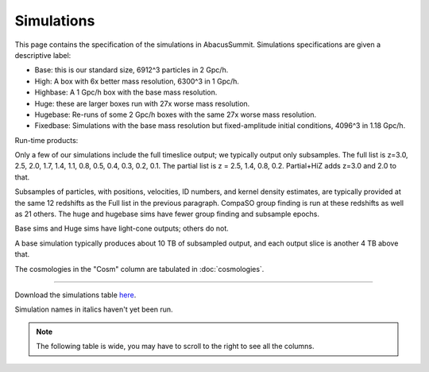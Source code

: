 Simulations
===========

This page contains the specification of the simulations in AbacusSummit.  Simulations specifications are given a descriptive label:

* Base: this is our standard size, 6912^3 particles in 2 Gpc/h.

* High: A box with 6x better mass resolution, 6300^3 in 1 Gpc/h.

* Highbase: A 1 Gpc/h box with the base mass resolution.

* Huge: these are larger boxes run with 27x worse mass resolution. 

* Hugebase: Re-runs of some 2 Gpc/h boxes with the same 27x worse mass resolution.

* Fixedbase: Simulations with the base mass resolution but fixed-amplitude initial conditions, 4096^3 in 1.18 Gpc/h.

Run-time products: 

Only a few of our simulations include the full timeslice output;
we typically output only subsamples.  The full list is z=3.0, 2.5,
2.0, 1.7, 1.4, 1.1, 0.8, 0.5, 0.4, 0.3, 0.2, 0.1.  The partial
list is z = 2.5, 1.4, 0.8, 0.2.  Partial+HiZ adds z=3.0 and 2.0 to that.

Subsamples of particles, with positions, velocities, ID numbers, and kernel density
estimates, are typically provided at the same 12 redshifts as the Full list in the
previous paragraph.  CompaSO group finding is run at these redshifts as well as 21 others.
The huge and hugebase sims have fewer group finding and subsample epochs.

Base sims and Huge sims have light-cone outputs; others do not.

A base simulation typically produces about 10 TB of subsampled output, and 
each output slice is another 4 TB above that.

The cosmologies in the "Cosm" column are tabulated in :doc:`cosmologies`.

-----

Download the simulations table `here <https://github.com/abacusorg/AbacusSummit/blob/master/Simulations/simulations.csv>`_.

Simulation names in italics haven't yet been run.

.. note:: The following table is wide, you may have to scroll to the right to see all the columns.

.. csv-table::
    :file: ../Simulations/simulations.csv
    :header-rows: 1
    :escape: '
